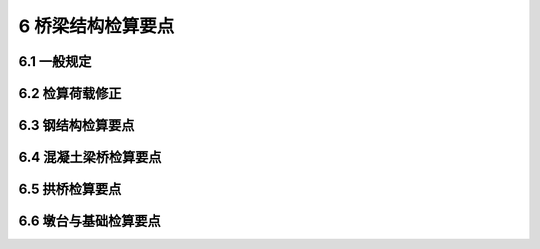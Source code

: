 6 桥梁结构检算要点
==============================================

.. raw:: html

  <h2 id="test111">6 桥梁结构检算要点</h2>

6.1 一般规定
---------------------------
.. raw:: html

 <p style="text-align:justify"><a href="#id6.1.1"> 6.1.1</a> <span id="id6.1.1"> 在用桥梁结构检算宜遵循桥梁设计规范。在规范无明确规定的情况下，在用桥梁结构检算也可采用为科研所证实的其他可靠方法。</span></p>
 <p style="text-align:justify"><b>条文说明</b></p>
 <p style="text-align:justify;text-indent:2em;" > 桥梁结构检算原则上按照桥梁设计规范进行。对设计规范未涵盖的特殊结构桥梁和由于结构损伤造成设计规范规定的计算方法难以适用的桥梁，可采用通过技术鉴定和经工程实际应用验证的可靠分析方法。</p>
 <p style="text-align:justify"><a href="#id6.1.2"> 6.1.2</a> <span id="id6.1.2"> 桥梁结构检算宜依据竣工资料或设计资料，并应与桥梁实际情况进行核对修正。对缺失资料的桥梁，可根据桥梁检测结果，参考同年代类似桥梁的设计资料或标准定型图进行检算。</span></p>
 <p style="text-align:justify"><b>条文说明</b></p>
 <p style="text-align:justify;text-indent:2em;" > 结构检算时，应根据桥梁调查和检测情况确定检算所取用的技术参数与桥梁实际的符合性。必要时，应根据结构的预应力状况、恒载分布状况、几何线形、结构尺寸和开裂状况等方面的检测评定结果，对模型的边界条件、结构初始状态等进行调整。</p>
 <p style="text-align:justify"><a href="#id6.1.3"> 6.1.3</a> <span id="id6.1.3"> 桥梁结构检算应针对结构主要控制截面、薄弱部位和出现严重缺损部位。</span></p>
 <p style="text-align:justify"><a href="#id6.1.4"> 6.1.4</a> <span id="id6.1.4"> 对受力复杂的构件或部位,应进行空间结构检算。</span></p>


6.2 检算荷载修正
--------------------------------------------------

.. raw:: html

 <p style="text-align:justify"><a href="#id6.2.1"> 6.2.1</a> <span id="id6.2.1"> 结构重力、附加重力宜根据实际调查情况进行修正。</span></p>
 <p style="text-align:justify"><a href="#id6.2.2"> 6.2.2</a> <span id="id6.2.2"> 当桥梁需要临时通过特殊重型车辆荷载时，应按实际车辆荷载进行检算。</span></p>
 <p style="text-align:justify"><a href="#id6.2.3"> 6.2.3</a> <span id="id6.2.3"> 对预加应力作用，应根据预应力锚固、压浆、漏张、断丝或滑丝等的检测情况，以及桥梁结构表面开裂和几何参数变化情况，结合结构拟合计算分析综合推定实际有效预应力。</span></p>
 <p style="text-align:justify"><b>条文说明</b></p>
 <p style="text-align:justify;text-indent:2em;" > 预应力损失会导致桥跨结构下挠和混凝土开裂，对桥梁承载能力有很大影响。桥梁检算分析时，应根据预应力体系检测结果以及结构开裂和变形情况，考虑混凝土收缩徐变等的影响，通过反演计算分析评估结构有效预应力状况。</p>
 <p style="text-align:justify"><a href="#id6.2.4"> 6.2.4</a> <span id="id6.2.4"> 对基础变位作用，应根据桥梁墩台与基础变位以及几何形态参数的检测结果，综合确定基础变位最终值，计算基础变位产生的结构附加内力。</span></p>
 <p style="text-align:justify"><a href="#id6.2.5"> 6.2.5</a> <span id="id6.2.5"> 温度作用宜按《公路桥涵设计通用规范》(JTCD60一2004)规定取用。对大跨预应力混凝土箱形结构或复杂受力结构，也可采用结构温度场实测结果进行检算。</span></p>
 <p style="text-align:justify"><b>条文说明</b></p>
 <p style="text-align:justify;text-indent:2em;" > 对大跨预应力混凝土箱形结构或复杂受力结构，温度作用将产生较大的结构附加内力。我国地域辽间，结构温度作用地区差异较大，对设有结构温度场长期观测点且观测数据足以建立温度作用模型的桥梁，可按实际情况进行检算。</p>



6.3 钢结构检算要点
------------------------------------

.. raw:: html

 <p style="text-align:justify"><a href="#id6.3.1"> 6.3.1</a> <span id="id6.3.1"> 钢板梁结构应检算以下主要内容：</span></p>
 <ol>
 <li>弯矩：跨中点、腹板接头处、盖板叠接处(叠接盖板第一行铆钉或螺栓截面处)、翼板接头处以及连续梁支点；</li>
 <li>剪力：支点中性轴及支点上下翼板铆距、栓距或焊缝强度；</li>
 <li>稳定性：受压翼板、支点加劲立柱及腹板；</li>
 <li>桥面系梁;除按上述各项检算外，尚应进行纵梁与横梁、横梁与主梁的连接检算，以及纵梁与主梁间的横梁区段在最弱截面处的剪应力检算。</li>
 </ol>
 <p style="text-align:justify"><a href="#id6.3.2"> 6.3.2</a> <span id="id6.3.2"> 钢桁梁结构应检算以下主要内容：</span></p>
 <ol>
 <li>杆件截面的强度与稳定性;</li>
 <li>连接及接头的强度;</li>
 <li>承受反复应力杆件的疲劳强度;</li>
 <li>联结系的强度与稳定性。</li>
 </ol>
 <p style="text-align:justify"><a href="#id6.3.3"> 6.3.3</a> <span id="id6.3.3"> 在进行钢析梁结构检算时，应考虑如下偏心连接及杆件损伤的影响：</span></p>
 <ol>
 <li>在节点处如杆件重心线不交于一点而产生偏心，当偏心量不大于杆件高度的5%时，应检算因偏心而产生的附加应力，此时容许应力可提高15%。</li>
 <li>受压杆件的初始弯曲矢度超过1/500时，应计算弯曲影响。</li>
 <li>在计算杆件的有效面积时，应考虑杆件的穿孔、缺口、裂缝及锈蚀对截面的削弱，并应计人偏心影响。</li>
 <li>由两个或两个以上分肢组成的杆件，其中一肢弯曲矢度大于1/2毛截面的回转半径时，杆件的有效面积只计不弯曲的分肢面积。</li>
 <li>杆件的边缘或翼板角钢伸出肢弯曲或压凹，其弯曲失度超过杆件受伤部分的回转半径时，在计算中应予考虑，此时有效面积只计不弯曲部分。</li>
 </ol>
 <p style="text-align:justify"><a href="#id6.3.4"> 6.3.4</a> <span id="id6.3.4"> 钢箱梁应检算以下主要内容：</span></p>
 <ol>
 <li>正交异性桥面板分别检算整体结构体系和桥面结构体系的强度、稳定性和疲劳强度；</li>
 <li>翼缘板横向、纵向刚度；</li>
 <li>腹板强度和稳定性；</li>
 <li>横隔板强度和稳定性；</li>
 <li>横向联系横向抗弯、纵向扭转刚度。</li>
 </ol>
 <p style="text-align:justify"><a href="#id6.3.5"> 6.3.5</a> <span id="id6.3.5"> 钢管结构应检算以下主要内容：</span></p>
 <ol>
 <li>钢管杆件强度与稳定性；</li>
 <li>结构焊缝强度；</li>
 <li>节点强度及变形。</li>
 </ol>

6.4 混凝土梁桥检算要点
------------------------------------

.. raw:: html

 <p style="text-align:justify"><a href="#id6.4.1"> 6.4.1</a> <span id="id6.4.1"> 混凝土梁桥应检算板(梁)跨中正弯矩、支点附近最不利剪力、跨径1/4截面附近最不利弯剪组合效应、连续梁墩顶负弯矩和桥面板局部强度。</span></p>
 <p style="text-align:justify"><a href="#id6.4.2"> 6.4.2</a> <span id="id6.4.2"> 变截面连续梁桥和T形刚构桥，除应符合<a href="#id6.4.1">6.4.1</a>的规定外，还应检算梁高较小的腹板厚度变化区截面弯剪组合效应和牛腿处的剪力效应。</span></p>
 <p style="text-align:justify"><a href="#id6.4.3"> 6.4.3</a> <span id="id6.4.3"> 对少设或不设横隔板的宽箱薄壁梁，应检算畸变应力和横向弯曲应力。</span></p>
 <p style="text-align:justify"><a href="#id6.4.4"> 6.4.4</a> <span id="id6.4.4"> 对多梁结构，应根据桥梁横向联系实际情况计算荷载横向分布。</span></p>
 <p style="text-align:justify"><a href="#id6.4.5"> 6.4.5</a> <span id="id6.4.5"> 混凝土桥面铺装与梁体结合较好，且缺损状况评定标度小于3时，在检算中可考虑混凝土桥面铺装扣除表面2 cm磨耗层后参与梁体共同受力。</span></p>

6.5 拱桥检算要点
------------------------------------

.. raw:: html

 <p style="text-align:justify"><a href="#id6.5.1"> 6.5.1</a> <span id="id6.5.1"> 拱桥应检算主拱圈最大轴力和弯矩、主拱的稳定性、立柱抗剪和桥面板局部强度。</span></p>
 <p style="text-align:justify"><a href="#id6.5.2"> 6.5.2</a> <span id="id6.5.2"> 检算时应依据检测结果考虑拱轴线变化、基础变位、拱圈和立柱系梁开裂等结构状态变化的不利影响。</span></p>
 <p style="text-align:justify"><a href="#id6.5.3"> 6.5.3</a> <span id="id6.5.3"> 当缺乏技术资料时，混凝土收缩产生的内力计算可等效为温度额外降低引起拱圈内力，并按下列规定取值：</span></p>
 <ol>
 <li>整体浇筑的混凝土拱，收缩影响相当于降温20～30℃。</li>   
 <li>整体浇筑的钢筋混凝土拱，收缩影响相当于降温15~20℃。</li> 
 <li>分段浇筑的混凝土拱和钢筋混凝土拱，收缩影响相当于降温10~15℃。</li> 
 </ol> 

6.6 墩台与基础检算要点
------------------------------------

.. raw:: html

 <p style="text-align:justify"><a href="#id6.6.1"> 6.6.1</a> <span id="id6.6.1"> 墩台应检算截面强度和总体稳定性，对有环形裂缝的截面，还应检算抗倾覆和抗滑动稳定性。</span></p>
 <p style="text-align:justify"><a href="#id6.6.2"> 6.6.2</a> <span id="id6.6.2"> 若墩台发生倾斜，检算墩(台)身截面和基底应力、偏心与抗倾覆稳定性时，尚应考虑斜度影响。</span></p>
 <p style="text-align:justify"><a href="#id6.6.3"> 6.6.3</a> <span id="id6.6.3"> 冻土地基中嫩台和基础,应检算抗冻拔稳定性和薄弱断面的抗拉强度。</span></p>
 <p style="text-align:justify"><a href="#id6.6.4"> 6.6.4</a> <span id="id6.6.4"> 冲刷严重的河段,检算时应考虑冲刷对墩台和基础的影响。</span></p>
 <p style="text-align:justify"><a href="#id6.6.5"> 6.6.5</a> <span id="id6.6.5"> 摩擦桩群桩基础应按整体基础检算桩端平面处土层的承载力。当桩端平面以下有软弱土层时，尚应检算该土层的承载力。</span></p>
